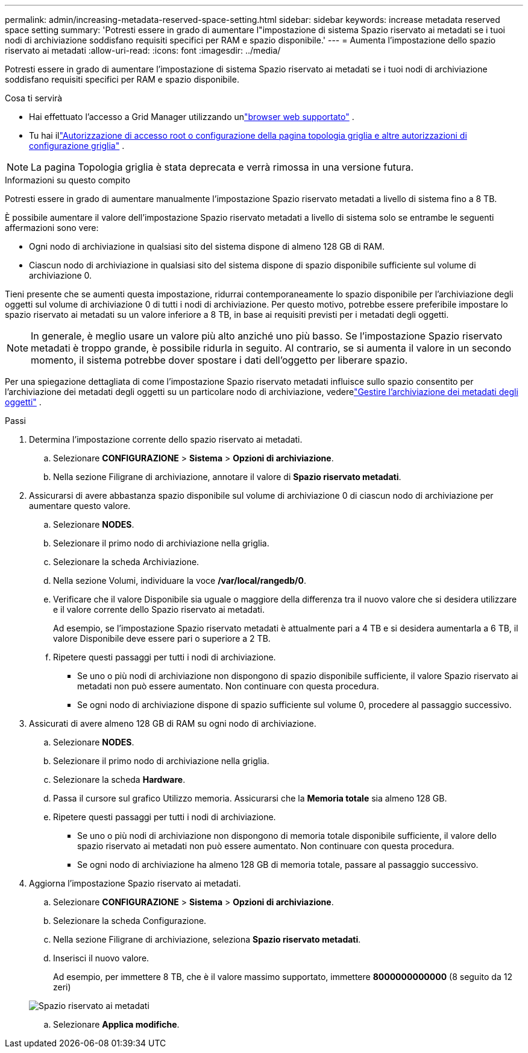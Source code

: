 ---
permalink: admin/increasing-metadata-reserved-space-setting.html 
sidebar: sidebar 
keywords: increase metadata reserved space setting 
summary: 'Potresti essere in grado di aumentare l"impostazione di sistema Spazio riservato ai metadati se i tuoi nodi di archiviazione soddisfano requisiti specifici per RAM e spazio disponibile.' 
---
= Aumenta l'impostazione dello spazio riservato ai metadati
:allow-uri-read: 
:icons: font
:imagesdir: ../media/


[role="lead"]
Potresti essere in grado di aumentare l'impostazione di sistema Spazio riservato ai metadati se i tuoi nodi di archiviazione soddisfano requisiti specifici per RAM e spazio disponibile.

.Cosa ti servirà
* Hai effettuato l'accesso a Grid Manager utilizzando unlink:web-browser-requirements.html["browser web supportato"] .
* Tu hai illink:admin-group-permissions.html["Autorizzazione di accesso root o configurazione della pagina topologia griglia e altre autorizzazioni di configurazione griglia"] .



NOTE: La pagina Topologia griglia è stata deprecata e verrà rimossa in una versione futura.

.Informazioni su questo compito
Potresti essere in grado di aumentare manualmente l'impostazione Spazio riservato metadati a livello di sistema fino a 8 TB.

È possibile aumentare il valore dell'impostazione Spazio riservato metadati a livello di sistema solo se entrambe le seguenti affermazioni sono vere:

* Ogni nodo di archiviazione in qualsiasi sito del sistema dispone di almeno 128 GB di RAM.
* Ciascun nodo di archiviazione in qualsiasi sito del sistema dispone di spazio disponibile sufficiente sul volume di archiviazione 0.


Tieni presente che se aumenti questa impostazione, ridurrai contemporaneamente lo spazio disponibile per l'archiviazione degli oggetti sul volume di archiviazione 0 di tutti i nodi di archiviazione.  Per questo motivo, potrebbe essere preferibile impostare lo spazio riservato ai metadati su un valore inferiore a 8 TB, in base ai requisiti previsti per i metadati degli oggetti.


NOTE: In generale, è meglio usare un valore più alto anziché uno più basso.  Se l'impostazione Spazio riservato metadati è troppo grande, è possibile ridurla in seguito.  Al contrario, se si aumenta il valore in un secondo momento, il sistema potrebbe dover spostare i dati dell'oggetto per liberare spazio.

Per una spiegazione dettagliata di come l'impostazione Spazio riservato metadati influisce sullo spazio consentito per l'archiviazione dei metadati degli oggetti su un particolare nodo di archiviazione, vederelink:managing-object-metadata-storage.html["Gestire l'archiviazione dei metadati degli oggetti"] .

.Passi
. Determina l'impostazione corrente dello spazio riservato ai metadati.
+
.. Selezionare *CONFIGURAZIONE* > *Sistema* > *Opzioni di archiviazione*.
.. Nella sezione Filigrane di archiviazione, annotare il valore di *Spazio riservato metadati*.


. Assicurarsi di avere abbastanza spazio disponibile sul volume di archiviazione 0 di ciascun nodo di archiviazione per aumentare questo valore.
+
.. Selezionare *NODES*.
.. Selezionare il primo nodo di archiviazione nella griglia.
.. Selezionare la scheda Archiviazione.
.. Nella sezione Volumi, individuare la voce */var/local/rangedb/0*.
.. Verificare che il valore Disponibile sia uguale o maggiore della differenza tra il nuovo valore che si desidera utilizzare e il valore corrente dello Spazio riservato ai metadati.
+
Ad esempio, se l'impostazione Spazio riservato metadati è attualmente pari a 4 TB e si desidera aumentarla a 6 TB, il valore Disponibile deve essere pari o superiore a 2 TB.

.. Ripetere questi passaggi per tutti i nodi di archiviazione.
+
*** Se uno o più nodi di archiviazione non dispongono di spazio disponibile sufficiente, il valore Spazio riservato ai metadati non può essere aumentato.  Non continuare con questa procedura.
*** Se ogni nodo di archiviazione dispone di spazio sufficiente sul volume 0, procedere al passaggio successivo.




. Assicurati di avere almeno 128 GB di RAM su ogni nodo di archiviazione.
+
.. Selezionare *NODES*.
.. Selezionare il primo nodo di archiviazione nella griglia.
.. Selezionare la scheda *Hardware*.
.. Passa il cursore sul grafico Utilizzo memoria.  Assicurarsi che la *Memoria totale* sia almeno 128 GB.
.. Ripetere questi passaggi per tutti i nodi di archiviazione.
+
*** Se uno o più nodi di archiviazione non dispongono di memoria totale disponibile sufficiente, il valore dello spazio riservato ai metadati non può essere aumentato.  Non continuare con questa procedura.
*** Se ogni nodo di archiviazione ha almeno 128 GB di memoria totale, passare al passaggio successivo.




. Aggiorna l'impostazione Spazio riservato ai metadati.
+
.. Selezionare *CONFIGURAZIONE* > *Sistema* > *Opzioni di archiviazione*.
.. Selezionare la scheda Configurazione.
.. Nella sezione Filigrane di archiviazione, seleziona *Spazio riservato metadati*.
.. Inserisci il nuovo valore.
+
Ad esempio, per immettere 8 TB, che è il valore massimo supportato, immettere *8000000000000* (8 seguito da 12 zeri)

+
image::../media/metadata_reserved_space.png[Spazio riservato ai metadati]

.. Selezionare *Applica modifiche*.



